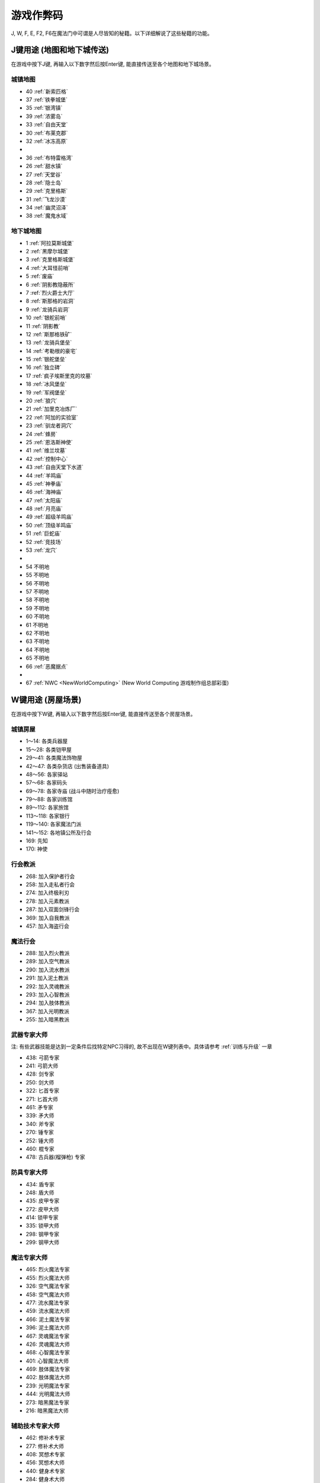 游戏作弊码
==========
J, W, F, E, F2, F6在魔法门中可谓是人尽皆知的秘籍。以下详细解说了这些秘籍的功能。

.. _J键用途:

J键用途 (地图和地下城传送)
-------------------------------------------------------------------------------
在游戏中按下J键, 再输入以下数字然后按Enter键, 能直接传送至各个地图和地下城场景。

.. image:: J1.jpg


城镇地图
~~~~~~~~~~~~~~~~~~~~~~~~~~~~~~~~~~~~~~~~~~~~~~~~~~~~~~~~~~~~~~~~~~~~~~~~~~~~~~~
- 40 :ref:`新索匹格`
- 37 :ref:`铁拳城堡`
- 35 :ref:`银湾镇`
- 39 :ref:`浓雾岛`
- 33 :ref:`自由天堂`
- 30 :ref:`布莱克郡`
- 32 :ref:`冰冻高原`
- 
- 36 :ref:`布特雷格湾`
- 26 :ref:`甜水镇`
- 27 :ref:`天堂谷`
- 28 :ref:`隐士岛`
- 29 :ref:`克里格斯`
- 31 :ref:`飞龙沙漠`
- 34 :ref:`幽灵沼泽`
- 38 :ref:`魔鬼水域`



地下城地图
~~~~~~~~~~~~~~~~~~~~~~~~~~~~~~~~~~~~~~~~~~~~~~~~~~~~~~~~~~~~~~~~~~~~~~~~~~~~~~~
- 1 :ref:`阿拉莫斯城堡`
- 2 :ref:`黑摩尔城堡`
- 3 :ref:`克里格斯城堡`
- 4 :ref:`大耳怪前哨`
- 5 :ref:`废庙`
- 6 :ref:`阴影教隐蔽所`
- 7 :ref:`烈火爵士大厅`
- 8 :ref:`斯那格的岩洞`
- 9 :ref:`龙骑兵岩洞`
- 10 :ref:`银舵前哨`
- 11 :ref:`阴影教`
- 12 :ref:`斯那格铁矿`
- 13 :ref:`龙骑兵堡垒`
- 14 :ref:`考勒根的豪宅`
- 15 :ref:`银舵堡垒`
- 16 :ref:`独立碑`
- 17 :ref:`疯子埃斯里克的坟墓`
- 18 :ref:`冰风堡垒`
- 19 :ref:`军阀堡垒`
- 20 :ref:`狼穴`
- 21 :ref:`加里克冶炼厂`
- 22 :ref:`阿加的实验室`
- 23 :ref:`驯龙者洞穴`
- 24 :ref:`蜂房`
- 25 :ref:`恩洛斯神使`
- 41 :ref:`维兰坟墓`
- 42 :ref:`控制中心`
- 43 :ref:`自由天堂下水道`
- 44 :ref:`羊鸣庙`
- 45 :ref:`神拳庙`
- 46 :ref:`海神庙`
- 47 :ref:`太阳庙`
- 48 :ref:`月亮庙`
- 49 :ref:`超级羊鸣庙`
- 50 :ref:`顶级羊鸣庙`
- 51 :ref:`巨蛇庙`
- 52 :ref:`竞技场`
- 53 :ref:`龙穴`
- 
- 54 不明地
- 55 不明地
- 56 不明地
- 57 不明地
- 58 不明地
- 59 不明地
- 60 不明地
- 61 不明地
- 62 不明地
- 63 不明地
- 64 不明地
- 65 不明地
- 66 :ref:`恶魔据点`
- 
- 67 :ref:`NWC <NewWorldComputing>` (New World Computing 游戏制作组总部彩蛋)


.. _W键用途:

W键用途 (房屋场景)
-------------------------------------------------------------------------------
在游戏中按下W键, 再输入以下数字然后按Enter键, 能直接传送至各个房屋场景。


城镇房屋
~~~~~~~~~~~~~~~~~~~~~~~~~~~~~~~~~~~~~~~~~~~~~~~~~~~~~~~~~~~~~~~~~~~~~~~~~~~~~~~
- 1～14: 各类兵器屋
- 15～28: 各类铠甲屋
- 29～41: 各类魔法饰物屋

- 42～47: 各类杂货店 (出售装备道具)
- 48～56: 各家驿站
- 57～68: 各家码头

- 69～78: 各家寺庙 (战斗中随时治疗痊愈)
- 79～88: 各家训练馆
- 89～112: 各家旅馆

- 113～118: 各家银行
- 119～140: 各家魔法门派
- 141～152: 各地镇公所及行会

- 169: 先知
- 170: 神使


行会教派
~~~~~~~~~~~~~~~~~~~~~~~~~~~~~~~~~~~~~~~~~~~~~~~~~~~~~~~~~~~~~~~~~~~~~~~~~~~~~~~
- 268: 加入保护者行会
- 258: 加入走私者行会
- 274: 加入终极利刃
- 278: 加入元素教派
- 287: 加入双面剑锋行会
- 369: 加入自我教派
- 457: 加入海盗行会


魔法行会
~~~~~~~~~~~~~~~~~~~~~~~~~~~~~~~~~~~~~~~~~~~~~~~~~~~~~~~~~~~~~~~~~~~~~~~~~~~~~~~
- 288: 加入烈火教派
- 289: 加入空气教派
- 290: 加入流水教派
- 291: 加入泥土教派
- 292: 加入灵魂教派
- 293: 加入心智教派
- 294: 加入肢体教派
- 367: 加入光明教派
- 255: 加入暗黑教派


.. _武器专家大师传送:

武器专家大师
~~~~~~~~~~~~~~~~~~~~~~~~~~~~~~~~~~~~~~~~~~~~~~~~~~~~~~~~~~~~~~~~~~~~~~~~~~~~~~~
注: 有些武器技能是达到一定条件后找特定NPC习得的, 故不出现在W键列表中。具体请参考 :ref:`训练与升级` 一章

- 438: 弓箭专家
- 241: 弓箭大师

- 428: 剑专家
- 250: 剑大师

- 322: 匕首专家
- 271: 匕首大师

- 461: 矛专家
- 339: 矛大师

- 340: 斧专家
 
- 270: 锤专家
- 252: 锤大师

- 460: 棍专家

- 478: 古兵器(榴弹枪) 专家


.. _防具专家大师传送:

防具专家大师
~~~~~~~~~~~~~~~~~~~~~~~~~~~~~~~~~~~~~~~~~~~~~~~~~~~~~~~~~~~~~~~~~~~~~~~~~~~~~~~
- 434: 盾专家
- 248: 盾大师

- 435: 皮甲专家
- 272: 皮甲大师

- 414: 锁甲专家
- 335: 锁甲大师

- 298: 钢甲专家
- 299: 钢甲大师


.. _魔法专家大师传送:

魔法专家大师
~~~~~~~~~~~~~~~~~~~~~~~~~~~~~~~~~~~~~~~~~~~~~~~~~~~~~~~~~~~~~~~~~~~~~~~~~~~~~~~
- 465: 烈火魔法专家
- 455: 烈火魔法大师

- 326: 空气魔法专家
- 458: 空气魔法大师

- 477: 流水魔法专家
- 459: 流水魔法大师

- 466: 泥土魔法专家
- 396: 泥土魔法大师

- 467: 灵魂魔法专家
- 426: 灵魂魔法大师

- 468: 心智魔法专家
- 401: 心智魔法大师

- 469: 肢体魔法专家
- 402: 肢体魔法大师

- 239: 光明魔法专家
- 444: 光明魔法大师

- 273: 暗黑魔法专家
- 216: 暗黑魔法大师


.. _辅助技术专家大师传送:

辅助技术专家大师
~~~~~~~~~~~~~~~~~~~~~~~~~~~~~~~~~~~~~~~~~~~~~~~~~~~~~~~~~~~~~~~~~~~~~~~~~~~~~~~
- 462: 修补术专家
- 277: 修补术大师

- 408: 冥想术专家
- 456: 冥想术大师

- 440: 健身术专家
- 284: 健身术大师

- 429: 鉴定术专家
- 285: 鉴定术大师

- 424: 学习术专家
- 407: 学习术大师

- 430: 拆卸术专家
- 275: 拆卸术大师
 
- 303: 经营术专家
- 397: 经营术大师

- 415: 洞察术专家
- 336: 洞察术大师

- 304: 交际术专家
- 276: 交际术大师


.. _六大议会:

六大议会
~~~~~~~~~~~~~~~~~~~~~~~~~~~~~~~~~~~~~~~~~~~~~~~~~~~~~~~~~~~~~~~~~~~~~~~~~~~~~~~
六大议会 **主线任务** 请参考 :ref:`主线任务`, 六大议会 **职业任务** 请参考 :ref:`职业任务`。

- 154: 铁拳城堡 (:ref:`铁拳城堡`), :ref:`找到盾牌 <找到盾牌>` 任务, :ref:`游侠职业任务`。
- 156: 加冕殿 (:ref:`浓雾岛`), :ref:`找到时间沙漏 <找到时间沙漏>` 任务, :ref:`巫师职业任务`。
- 158: 坦普城堡 (:ref:`自由天堂`), :ref:`恶魔据点 <任务恶魔据点>` 任务, :ref:`剑客职业任务`。
- 160: 斯通城堡 (:ref:`冰冻高原`), :ref:`俘虏盗贼王子 <俘虏盗贼王子>` 任务, :ref:`牧师职业任务`。
- 162: 加冕殿 (:ref:`银湾镇`), :ref:`稳定价格 <稳定价格>` 任务, :ref:`僧侣职业任务`。
- 164: 斯壮姆嘉德城堡 (:ref:`冰冻高原`), :ref:`结束冬天 <结束冬天>` 任务, :ref:`弓箭手职业任务`。


.. _F键用途:

F键用途 (各种物品)
-------------------------------------------------------------------------------
在游戏中按下J键, 再输入以下数字然后按Enter键, 能直接得到游戏中的各种物品。

.. image:: F1.jpg

.. image:: F2.jpg

**下面以文字形式列出了所有物品**


基础物品 (1-400)
~~~~~~~~~~~~~~~~~~~~~~~~~~~~~~~~~~~~~~~~~~~~~~~~~~~~~~~~~~~~~~~~~~~~~~~~~~~~~~~
* 1 - 14 各种剑
* 15 - 22 各种匕首
* 23 - 30 各种斧
* 31 - 41 各种矛
* 42 - 49 各种弓
* 50 - 57 各种锤棍
* 58 - 63 棍棒
* 64与65 为榴弹枪
* 66 - 78 各种护甲
* 79 - 88 各种盾
* 89 - 99 各种头盔
* 100 - 104 各种皮带
* 105 - 109 各种披风
* 110 - 114 各种手套
* 115 - 119 各种靴子
* 120 - 129 各种戒指
* 130 - 134 各种护身符
* 135 - 159 各种权杖
* 160 - 196 各种药材药瓶
* 197 - 199 为钱币
* 200 - 298 各种咒语卷轴
* 300 - 398 各种魔法书籍
* 400 - 429 各种神器

特殊神器 (400-429)
~~~~~~~~~~~~~~~~~~~~~~~~~~~~~~~~~~~~~~~~~~~~~~~~~~~~~~~~~~~~~~~~~~~~~~~~~~~~~~~
* 400 - 莫德里德, 吸血匕首
* 401 - 绍, 
* 402 - 克难
* 403 - 伊克利巴
* 404 - 莫林
* 405 - 帕西佛
* 406 - 贾拉汉
* 407 - 皮里诺
* 408 - 维拉里亚
* 409 - 亚瑟
* 410 - 潘德拉根
* 411 - 露稀斯
* 412 - 珍妮弗
* 413 - 伊格兰尼
* 414 - 莫根
* 415 - 海德斯
* 416 - 阿瑞斯
* 417 - 帕希滕
* 418 - 克洛诺斯
* 419 - 赫克拉斯
* 420 - 阿蒂米斯
* 421 - 阿波罗
* 422 - 宙斯
* 423 - 伊杰斯
* 424 - 奥丁
* 425 - 阿特拉斯
* 426 - 赫尔姆斯
* 427 - 阿菲洛迪特
* 428 - 雅典娜
* 429 - 希拉

任务物品物品 (430 - 580)
~~~~~~~~~~~~~~~~~~~~~~~~~~~~~~~~~~~~~~~~~~~~~~~~~~~~~~~~~~~~~~~~~~~~~~~~~~~~~~~
* 430 - 皮囊
* 431 - 皮囊
* 432 - 皮囊
* 433 - 时间沙漏
* 434 - 圣杯
* 435 - 角
* 436 - 珠宝
* 437 - 月亮石
* 438 - 黄宝石
* 439 - 红宝石
* 440 - 紫水晶
* 441 - 绿宝石
* 442 - 紫黄宝石
* 443 - 太阳石
* 444 - 绿宝石
* 445 - 蓝宝石
* 446 - 第三只眼
* 447 - 命运台
* 448 - 十字架
* 449 - 蜡烛台
* 450 - 虎像
* 451 - 熊像
* 452 - 狼像
* 453 - 鹰像
* 454 - 龙像
* 455 - 龙爪
* 456 - 控制块
* 457 - 德里克斯的水晶
* 458 - 褪色珍珠
* 459 - 纯净珍珠
* 460 - 玫瑰花
* 461 - 坦耐尔之铃
* 462 - 坦普的锣
* 463 - 马靴
* 464 - 埃斯里克的头骨
* 465 - 骨头
* 467 - 水晶头骨
* 468 - 铲
* 469 - 锁凿
* 470 - 石头
* 471 - 鸟身怪兽的羽毛
* 472 - 金字塔
* 473 - 酒桶
* 474 - 蛇蛋
* 475 - 美妙钟琴
* 476 - 牙齿
* 477 - 四叶草
* 478 - 长笛
* 479 - 竖琴
* 480 - 宝石
* 481 - 蜘蛛女王的心
* 482 - 虎魄
* 483 - 神灯
* 484 - 苹果
* 485 - 羊鸣披风
* 486 - 龙塔钥匙
* 487 - 加里克实验室钥匙
* 488 - 斯纳格秘室的钥匙
* 489 - 大耳怪前哨的钥匙
* 490 - 钥匙
* 491 - 钥匙
* 492 - 魔法师的钥匙
* 493 - 地图
* 494 - 地图
* 495 - 地图
* 496 - 地图
* 497 - 地图
* 498 - 斯纳格的战斧
* 499 - 卡尔本爵士的盾牌
* 500 - 消息卷宗
* 501 - 消息卷宗
* 502 - 消息卷宗
* 503 - 消息卷宗
* 504 - 消息卷宗
* 505 - 消息卷宗
* 506 - 消息卷宗
* 507 - 消息卷宗
* 508 - 消息卷宗
* 509 - 消息卷宗
* 510 - 消息卷宗
* ……… - 消息卷宗
* ……… - 消息卷宗
* ……… - 消息卷宗
* 547 - 消息卷宗
* 548 - 消息卷宗
* 549 - 消息卷宗
* 550 - 阿尔法记忆水晶
* 551 - 贝塔记忆水晶
* 552 - 德尔塔记忆水晶
* 553 - 伊普斯隆记忆水晶
* 554 - 蝙蝠粪袋
* 555 - 浴室钥匙
* 556 - 贮藏室钥匙
* 557 - 宝藏库钥匙
* 558 - 秘门钥匙
* 559 - 木箱钥匙
* 560 - 教派钥匙
* 561 - 浴室钥匙
* 562 - 贮藏室钥匙
* 563 - 宝藏库钥匙
* 564 - 军阀钥匙
* 565 - 仓库钥匙
* 566 - 房间钥匙
* 567 - 主教钥匙
* 568 - 宝藏库钥匙
* 569 - 远距离传输地钥匙
* 570 - 蜂房圣地钥匙
* 571 - 仓库钥匙
* 572 - 房间钥匙
* 573 - 圣水庙钥匙
* 574 - 火焰之门钥匙
* 575 - 后门钥匙
* 576 - 圣箱钥匙
* 577 - 维兰木箱钥匙
* 578 - 下水道钥匙
* 579 - 火焰护身符
* 580 - 黑暗之神


.. _E键用途:

E键用途 (作弊码)
-------------------------------------------------------------------------------
按下“E”键之后，输入如下单词任一，可得对应效果！

MM6游戏中任何时候，连续输入如下代码（无视输入代码时弹出的窗口，比如rich，按“r”时弹出“休息”窗口，不要紧，继续按“ich”），可得对应效果：

- merlin：所有角色100级，技能点100，掌握全部技能（全部武器、魔法、盔甲；平均20级；一人全大师，一人全专家，两人全普通）
- pesticide：杀死该地区所有敌对生物
- poor：金币变为5000000，经验加5000000
- rich：金币加10000
- scholar：经验加1000
- midas：金币加1000
- seer：当前室外地图全开
- sandman：所有角色状态虚弱，苹果减一
- rip：在“当”的一声之后，所有当前魔法立刻过时效
- hulk：无敌，室内外均可，但自己可以给自己造成伤害


.. _F2键用途:

F2键用途
-------------------------------------------------------------------------------
在游戏中按下F2键可以按照一定顺序在玩家面前一次刷新一只怪物 (最多只能有1个)。如果你按下回车键切换到回合制, 那么怪物刷出来后不会主动攻击。如果玩家贴墙或在墙角刷新出来了远程攻击的龙, 则龙的远程攻击会全部打在墙上, 玩家可以做到无伤击杀龙。


.. _F6键用途:

F6键用途
-------------------------------------------------------------------------------
下雪。